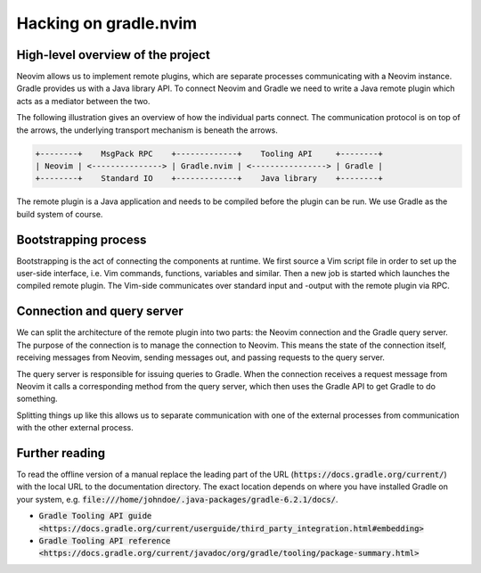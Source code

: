 .. default-role:: code

########################
 Hacking on gradle.nvim
########################


High-level overview of the project
##################################

Neovim allows us to implement remote plugins, which are separate processes
communicating with a Neovim instance. Gradle provides us with a Java library
API. To connect Neovim and Gradle we need to write a Java remote plugin which
acts as a mediator between the two.

The following illustration gives an overview of how the individual parts
connect. The communication protocol is on top of the arrows, the underlying
transport mechanism is beneath the arrows.

.. code-block::

   +--------+    MsgPack RPC    +-------------+    Tooling API     +--------+
   | Neovim | <---------------> | Gradle.nvim | <----------------> | Gradle |
   +--------+    Standard IO    +-------------+    Java library    +--------+

The remote plugin is a Java application and needs to be compiled before the
plugin can be run. We use Gradle as the build system of course.


Bootstrapping process
#####################

Bootstrapping is the act of connecting the components at runtime. We first
source a Vim script file in order to set up the user-side interface, i.e. Vim
commands, functions, variables and similar. Then a new job is started which
launches the compiled remote plugin. The Vim-side communicates over standard
input and -output with the remote plugin via RPC.


Connection and query server
###########################

We can split the architecture of the remote plugin into two parts: the Neovim
connection and the Gradle query server. The purpose of the connection is to
manage the connection to Neovim. This means the state of the connection itself,
receiving messages from Neovim, sending messages out, and passing requests to
the query server.

The query server is responsible for issuing queries to Gradle. When the
connection receives a request message from Neovim it calls a corresponding
method from the query server, which then uses the Gradle API to get Gradle to
do something.

Splitting things up like this allows us to separate communication with one of
the external processes from communication with the other external process.


Further reading
###############

To read the offline version of a manual replace the leading part of the URL
(`https://docs.gradle.org/current/`) with the local URL to the documentation
directory. The exact location depends on where you have installed Gradle on
your system, e.g. `file:///home/johndoe/.java-packages/gradle-6.2.1/docs/`.

- `Gradle Tooling API guide <https://docs.gradle.org/current/userguide/third_party_integration.html#embedding>`
- `Gradle Tooling API reference <https://docs.gradle.org/current/javadoc/org/gradle/tooling/package-summary.html>`

